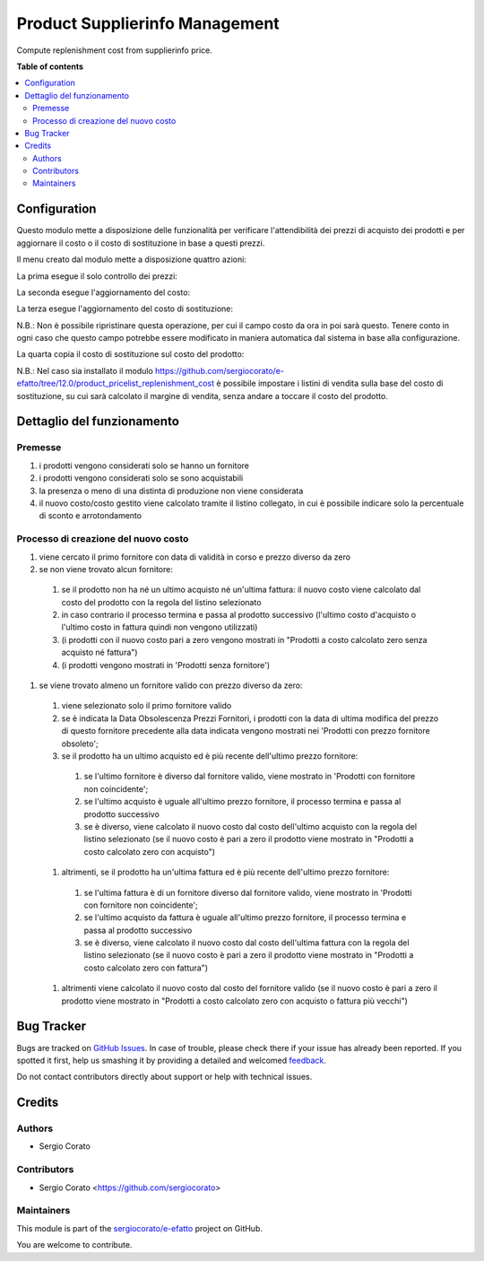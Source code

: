 ===============================
Product Supplierinfo Management
===============================

.. !!!!!!!!!!!!!!!!!!!!!!!!!!!!!!!!!!!!!!!!!!!!!!!!!!!!
   !! This file is generated by oca-gen-addon-readme !!
   !! changes will be overwritten.                   !!
   !!!!!!!!!!!!!!!!!!!!!!!!!!!!!!!!!!!!!!!!!!!!!!!!!!!!

.. |badge1| image:: https://img.shields.io/badge/maturity-Beta-yellow.png
    :target: https://odoo-community.org/page/development-status
    :alt: Beta
.. |badge2| image:: https://img.shields.io/badge/licence-AGPL--3-blue.png
    :target: http://www.gnu.org/licenses/agpl-3.0-standalone.html
    :alt: License: AGPL-3
.. |badge3| image:: https://img.shields.io/badge/github-sergiocorato%2Fe--efatto-lightgray.png?logo=github
    :target: https://github.com/sergiocorato/e-efatto/tree/12.0/product_supplierinfo_management
    :alt: sergiocorato/e-efatto

|badge1| |badge2| |badge3| 

Compute replenishment cost from supplierinfo price.

**Table of contents**

.. contents::
   :local:

Configuration
=============

Questo modulo mette a disposizione delle funzionalità per verificare l'attendibilità dei prezzi di acquisto dei prodotti e per aggiornare il costo o il costo di sostituzione in base a questi prezzi.

.. image:: https://raw.githubusercontent.com/sergiocorato/e-efatto/12.0/product_supplierinfo_management/static/description/abilita-listino.png
    :alt: Abilita listino

Il menu creato dal modulo mette a disposizione quattro azioni:

.. image:: https://raw.githubusercontent.com/sergiocorato/e-efatto/12.0/product_supplierinfo_management/static/description/menu.png
    :alt: Menu in impostazioni Magazzino

La prima esegue il solo controllo dei prezzi:

.. image:: https://raw.githubusercontent.com/sergiocorato/e-efatto/12.0/product_supplierinfo_management/static/description/controllo.png
    :alt: Controllo prezzi

La seconda esegue l'aggiornamento del costo:

.. image:: https://raw.githubusercontent.com/sergiocorato/e-efatto/12.0/product_supplierinfo_management/static/description/aggiorna_costo.png
    :alt: Aggiorna il costo

La terza esegue l'aggiornamento del costo di sostituzione:

.. image:: https://raw.githubusercontent.com/sergiocorato/e-efatto/12.0/product_supplierinfo_management/static/description/aggiorna_sostituzione.png
    :alt: Aggiorna il costo di sostituzione

N.B.: Non è possibile ripristinare questa operazione, per cui il campo costo da ora in poi sarà questo. Tenere conto in ogni caso che questo campo potrebbe essere modificato in maniera automatica dal sistema in base alla configurazione.

La quarta copia il costo di sostituzione sul costo del prodotto:

.. image:: https://raw.githubusercontent.com/sergiocorato/e-efatto/12.0/product_supplierinfo_management/static/description/copia.png
    :alt: Copia

N.B.: Nel caso sia installato il modulo https://github.com/sergiocorato/e-efatto/tree/12.0/product_pricelist_replenishment_cost è possibile impostare i listini di vendita sulla base del costo di sostituzione, su cui sarà calcolato il margine di vendita, senza andare a toccare il costo del prodotto.

Dettaglio del funzionamento
===========================

Premesse
~~~~~~~~

#. i prodotti vengono considerati solo se hanno un fornitore
#. i prodotti vengono considerati solo se sono acquistabili
#. la presenza o meno di una distinta di produzione non viene considerata
#. il nuovo costo/costo gestito viene calcolato tramite il listino collegato, in cui è possibile indicare solo la percentuale di sconto e arrotondamento

Processo di creazione del nuovo costo
~~~~~~~~~~~~~~~~~~~~~~~~~~~~~~~~~~~~~

#. viene cercato il primo fornitore con data di validità in corso e prezzo diverso da zero
#. se non viene trovato alcun fornitore:

  #. se il prodotto non ha né un ultimo acquisto né un'ultima fattura: il nuovo costo viene calcolato dal costo del prodotto con la regola del listino selezionato
  #. in caso contrario il processo termina e passa al prodotto successivo (l'ultimo costo d'acquisto o l'ultimo costo in fattura quindi non vengono utilizzati)
  #. (i prodotti con il nuovo costo pari a zero vengono mostrati in "Prodotti a costo calcolato zero senza acquisto né fattura")
  #. (i prodotti vengono mostrati in 'Prodotti senza fornitore')

#. se viene trovato almeno un fornitore valido con prezzo diverso da zero:

  #. viene selezionato solo il primo fornitore valido
  #. se è indicata la Data Obsolescenza Prezzi Fornitori, i prodotti con la data di ultima modifica del prezzo di questo fornitore precedente alla data indicata vengono mostrati nei 'Prodotti con prezzo fornitore obsoleto';
  #. se il prodotto ha un ultimo acquisto ed è più recente dell'ultimo prezzo fornitore:

    #. se l'ultimo fornitore è diverso dal fornitore valido, viene mostrato in 'Prodotti con fornitore non coincidente';
    #. se l'ultimo acquisto è uguale all'ultimo prezzo fornitore, il processo termina e passa al prodotto successivo
    #. se è diverso, viene calcolato il nuovo costo dal costo dell'ultimo acquisto con la regola del listino selezionato (se il nuovo costo è pari a zero il prodotto viene mostrato in "Prodotti a costo calcolato zero con acquisto")

  #. altrimenti, se il prodotto ha un'ultima fattura ed è più recente dell'ultimo prezzo fornitore:

    #. se l'ultima fattura è di un fornitore diverso dal fornitore valido, viene mostrato in 'Prodotti con fornitore non coincidente';
    #. se l'ultimo acquisto da fattura è uguale all'ultimo prezzo fornitore, il processo termina e passa al prodotto successivo
    #. se è diverso, viene calcolato il nuovo costo dal costo dell'ultima fattura con la regola del listino selezionato (se il nuovo costo è pari a zero il prodotto viene mostrato in "Prodotti a costo calcolato zero con fattura")

  #. altrimenti viene calcolato il nuovo costo dal costo del fornitore valido (se il nuovo costo è pari a zero il prodotto viene mostrato in "Prodotti a costo calcolato zero con acquisto o fattura più vecchi")

Bug Tracker
===========

Bugs are tracked on `GitHub Issues <https://github.com/sergiocorato/e-efatto/issues>`_.
In case of trouble, please check there if your issue has already been reported.
If you spotted it first, help us smashing it by providing a detailed and welcomed
`feedback <https://github.com/sergiocorato/e-efatto/issues/new?body=module:%20product_supplierinfo_management%0Aversion:%2012.0%0A%0A**Steps%20to%20reproduce**%0A-%20...%0A%0A**Current%20behavior**%0A%0A**Expected%20behavior**>`_.

Do not contact contributors directly about support or help with technical issues.

Credits
=======

Authors
~~~~~~~

* Sergio Corato

Contributors
~~~~~~~~~~~~

* Sergio Corato <https://github.com/sergiocorato>

Maintainers
~~~~~~~~~~~

This module is part of the `sergiocorato/e-efatto <https://github.com/sergiocorato/e-efatto/tree/12.0/product_supplierinfo_management>`_ project on GitHub.

You are welcome to contribute.
